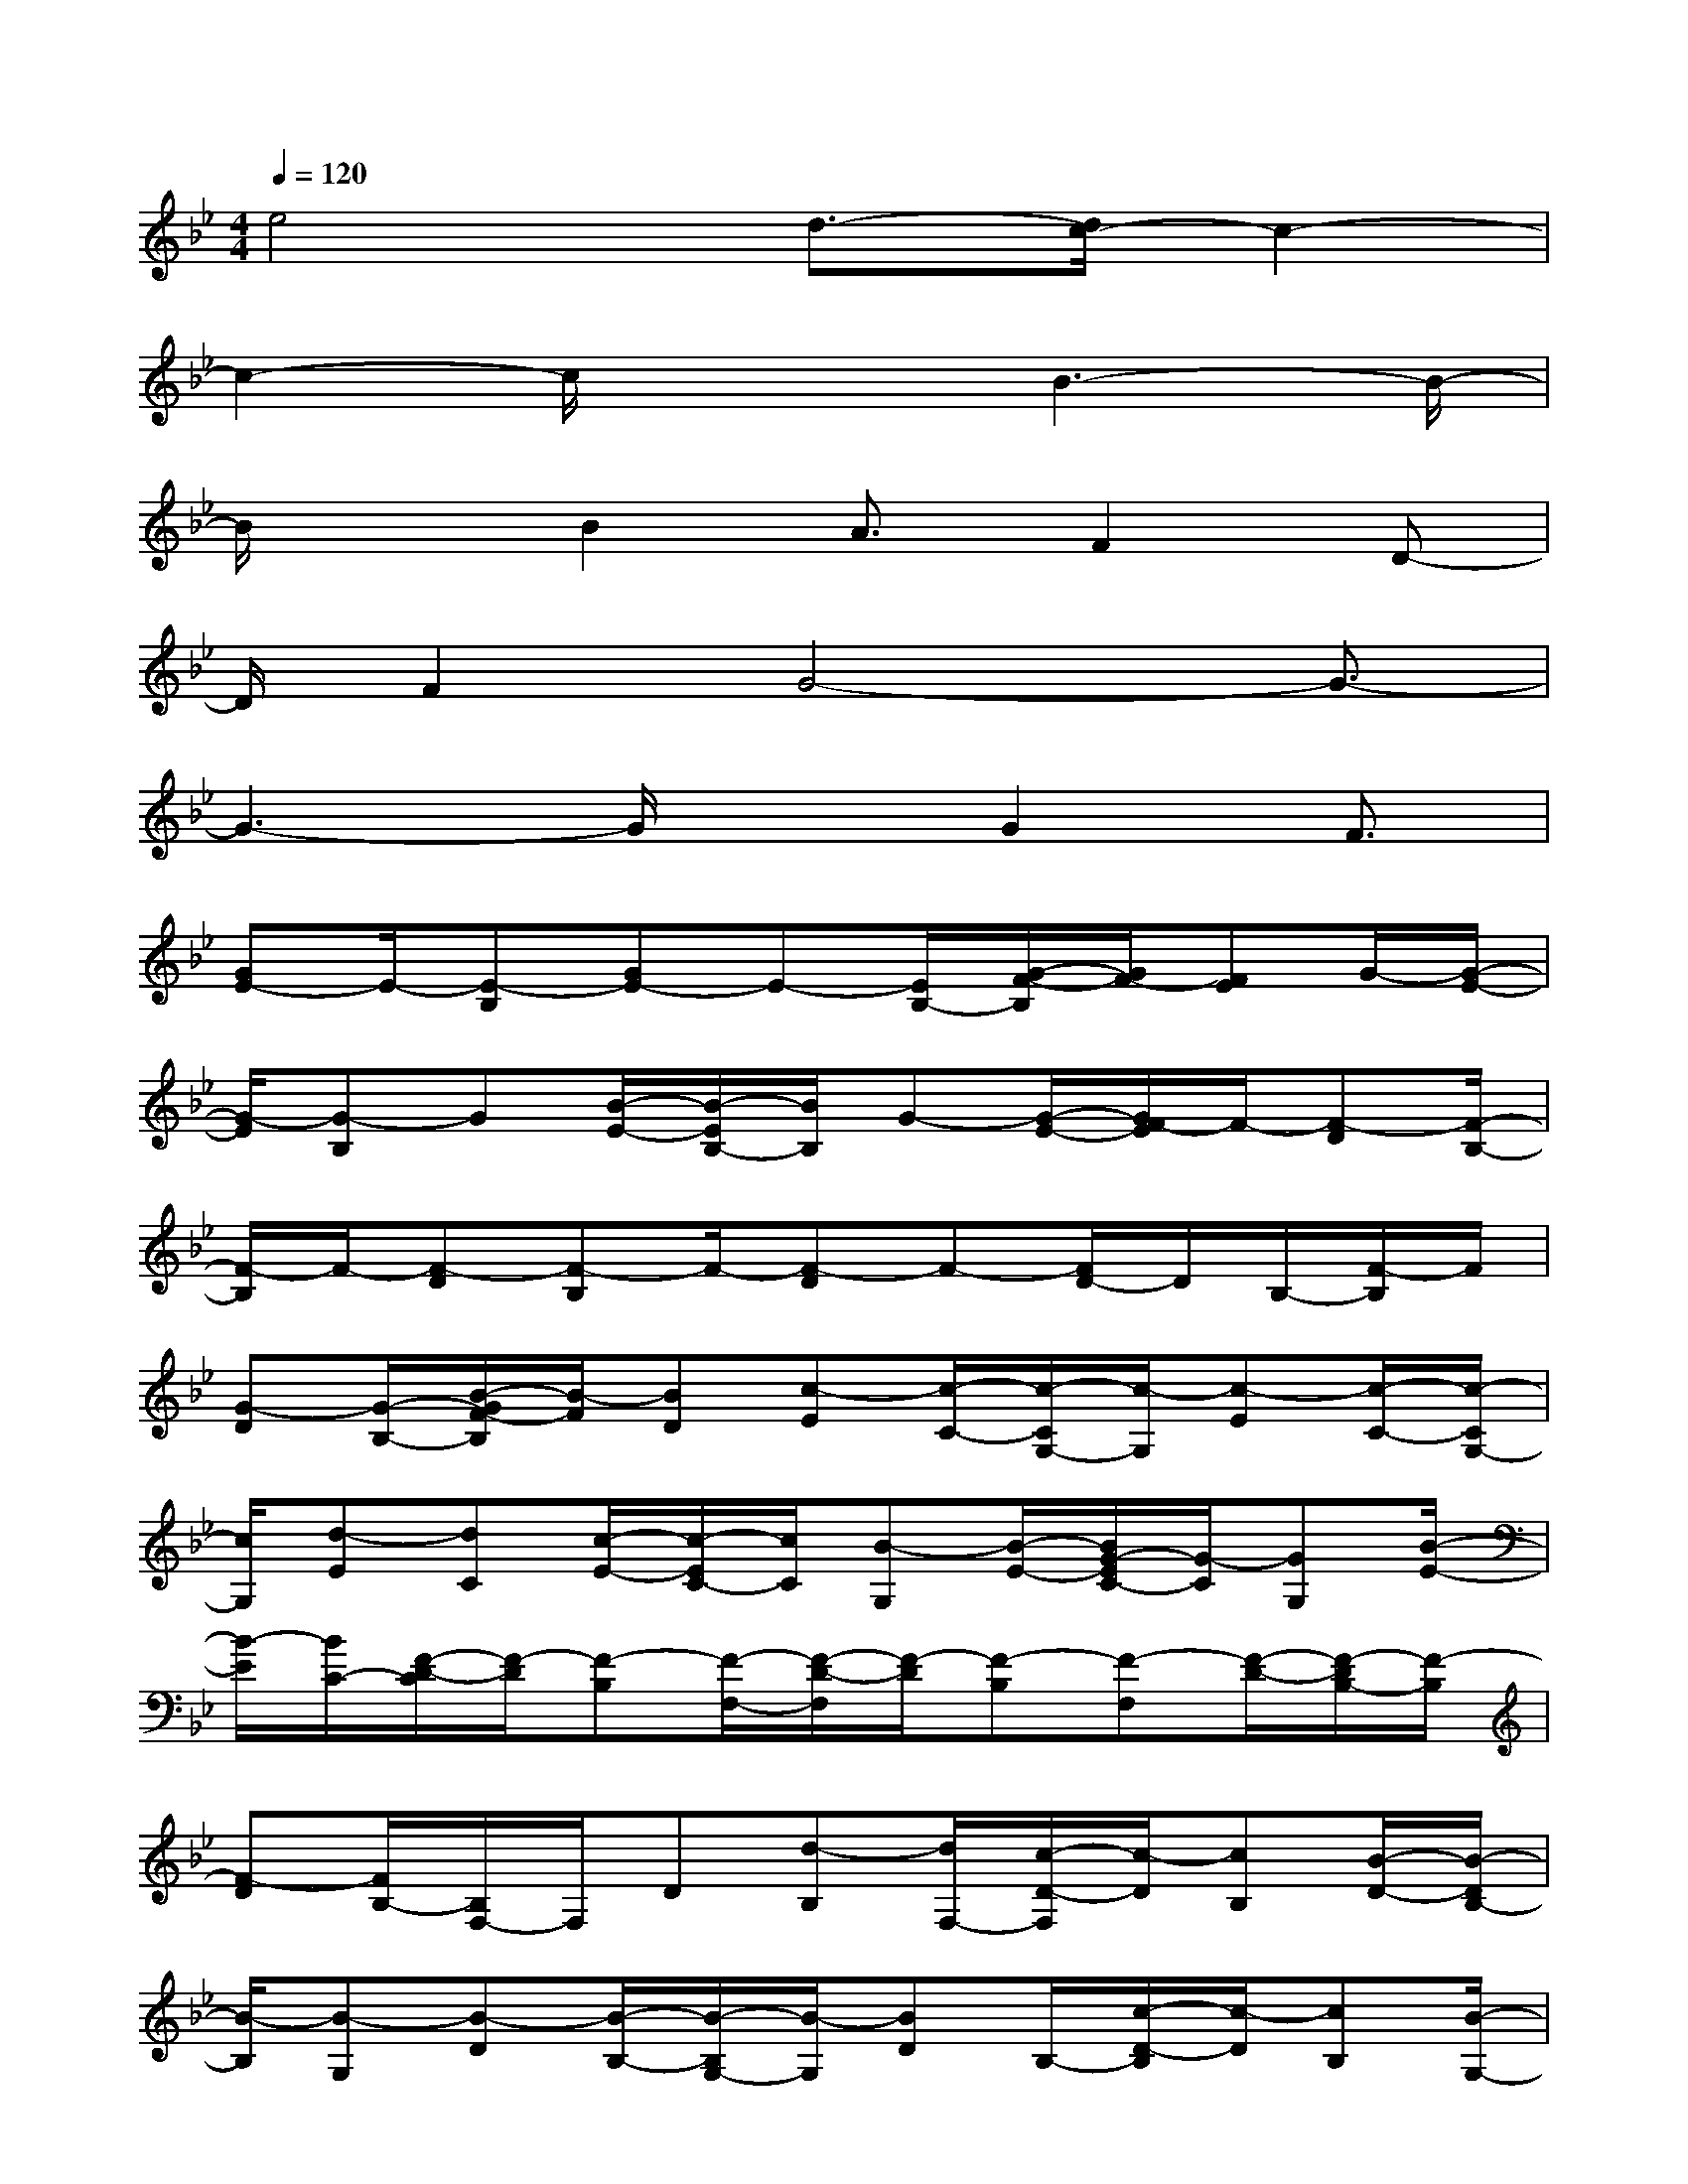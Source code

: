 X:1
T:
M:4/4
L:1/8
Q:1/4=120
K:Bb%2flats
V:1
e4d3/2-[d/2c/2-]c2-|
c2-c/2x2B3-B/2-|
B/2xB2A3/2F2D-|
D/2F2G4-G3/2-|
G3-G/2xG2F3/2|
[GE-]E/2-[E-B,][GE-]E-[E/2B,/2-][G/2-F/2-B,/2][G/2F/2-][FE]G/2-[G/2-E/2-]|
[G/2-E/2][G-B,]G[B/2-E/2-][B/2-E/2B,/2-][B/2B,/2]G-[G/2-E/2-][G/2F/2-E/2]F/2-[F-D][F/2-B,/2-]|
[F/2-B,/2]F/2-[F-D][F-B,]F/2-[F-D]F-[F/2D/2-]D/2B,/2-[F/2-B,/2]F/2|
[G-D][G/2-B,/2-][B/2-G/2F/2-B,/2][B/2-F/2][BD][c-E][c/2-C/2-][c/2-C/2G,/2-][c/2-G,/2][c-E][c/2-C/2-][c/2-C/2G,/2-]|
[c/2G,/2][d-E][dC][c/2-E/2-][c/2-E/2C/2-][c/2C/2][B-G,][B/2-E/2-][B/2G/2-E/2C/2-][G/2-C/2][GG,][B/2-E/2-]|
[B/2-E/2][B/2C/2-][F/2-D/2-C/2][F/2-D/2][F-B,][F/2-F,/2-][F/2-D/2-F,/2][F/2-D/2][F-B,][F-F,][F/2-D/2-][F/2-D/2B,/2-][F/2-B,/2]|
[F-D][F/2B,/2-][B,/2F,/2-]F,/2D[d-B,][d/2F,/2-][c/2-D/2-F,/2][c/2-D/2][cB,][B/2-D/2-][B/2-D/2B,/2-]|
[B/2-B,/2][B-G,][B-D][B/2-B,/2-][B/2-B,/2G,/2-][B/2-G,/2][BD]B,/2-[c/2-D/2-B,/2][c/2-D/2][cB,][B/2-G,/2-]|
[B/2-G,/2][B/2-D/2-][B/2-D/2B,/2-][B/2-B,/2][BG,][A/2-D/2-][A/2-D/2B,/2-][A/2B,/2][G-E][G-B,][G/2-G,/2-][G/2-E/2-G,/2][G/2-E/2]|
[G-B,][G/2-G,/2-][G/2-E/2-G,/2][G/2-E/2][G-B,][G-E][G/2-B,/2-][G/2B,/2G,/2-]G,/2E[D/2-B,/2-][D/2-B,/2G,/2-]|
[D/2G,/2][F-E][FB,][G/2-=E/2-][G/2-=E/2C/2-][G/2-C/2][G-G,][G/2-=E/2-][G/2-=E/2C/2-][G/2C/2]G,[=E/2-D/2-]